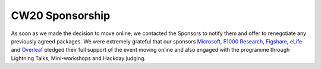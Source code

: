 .. _CW20-Sponsorship: 

CW20 Sponsorship
=================

As soon as we made the decision to move online, we contacted the Sponsors to notify them and offer to renegotiate any previously agreed packages. 
We were extremely grateful that our sponsors `Microsoft <https://developer.microsoft.com/en-us/advocates/index.html>`_, `F1000 Research <https://f1000research.com/>`_, `Figshare <https://figshare.com/>`_, `eLife <https://elifesciences.org/>`_ and `Overleaf <https://www.overleaf.com>`_ pledged their full support of the event moving online and also engaged with the programme through Lightning Talks, Mini-workshops and Hackday judging. 